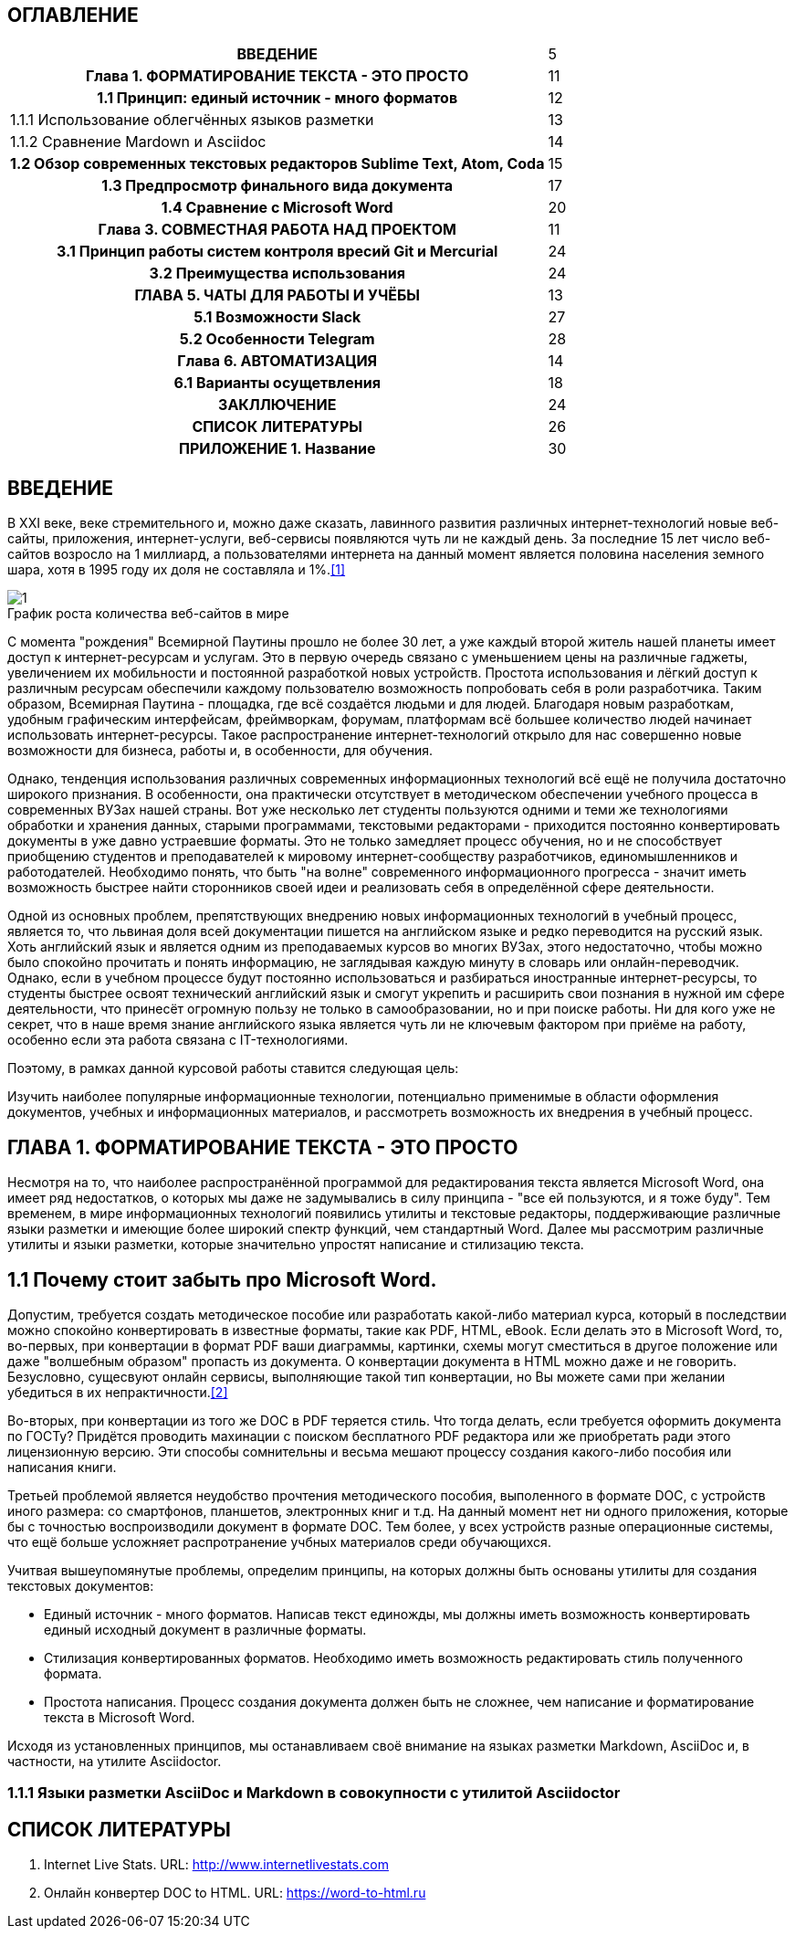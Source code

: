 :tabsize: 16
:figure-caption!:


== ОГЛАВЛЕНИЕ
[cols="<17h,>1"]
|=====================================================
 |ВВЕДЕНИЕ                                                                          | 5
 |Глава 1. ФОРМАТИРОВАНИЕ ТЕКСТА - ЭТО ПРОСТО                                       | 11
 |  1.1 Принцип: единый источник - много форматов                                   | 12
d|    1.1.1 Использование облегчённых языков разметки                               | 13
d|    1.1.2 Сравнение Mardown и Asciidoc                                            | 14
 |  1.2 Обзор современных текстовых редакторов Sublime Text, Atom, Coda             | 15
 |  1.3 Предпросмотр финального вида документа                                      | 17
 |  1.4 Сравнение с Microsoft Word                                                  | 20
 |Глава 3. СОВМЕСТНАЯ РАБОТА НАД ПРОЕКТОМ                                           | 11
 |   3.1 Принцип работы систем контроля вресий Git и Mercurial                      | 24
 |   3.2 Преимущества использования                                                 | 24
 |ГЛАВА 5. ЧАТЫ ДЛЯ РАБОТЫ И УЧЁБЫ                                                  | 13
 |  5.1 Возможности Slack                                                           | 27
 |  5.2 Особенности Telegram                                                        | 28
 |Глава 6. АВТОМАТИЗАЦИЯ                                                            | 14
 |   6.1 Варианты осущетвления                                                      | 18
 |ЗАКЛЛЮЧЕНИЕ                                                                       | 24
 |СПИСОК ЛИТЕРАТУРЫ                                                                 | 26
 |ПРИЛОЖЕНИЕ 1. Название                                                            | 30
|=====================================================

<<<

== ВВЕДЕНИЕ

В XXI веке, веке стремительного и, можно даже сказать, лавинного развития различных интернет-технологий новые веб-сайты, приложения, интернет-услуги, веб-сервисы появляются чуть ли не каждый день. За последние 15 лет число веб-сайтов возросло на 1 миллиард, а пользователями интернета на данный момент является половина населения земного шара, хотя в 1995 году их доля не составляла и 1%.<<1>>

.График роста количества веб-сайтов в мире
image::media/1.png[]

С момента "рождения" Всемирной Паутины прошло не более 30 лет, а уже каждый второй житель нашей планеты имеет доступ к интернет-ресурсам и услугам. Это в первую очередь связано с уменьшением цены на различные гаджеты, увеличением их мобильности и постоянной разработкой новых устройств. Простота использования и лёгкий доступ к различным ресурсам обеспечили каждому пользователю возможность попробовать себя в роли разработчика. Таким образом, Всемирная Паутина - площадка, где всё создаётся людьми и для людей. Благодаря новым разработкам, удобным графическим интерфейсам, фреймворкам, форумам, платформам всё большее количество людей начинает использовать интернет-ресурсы. Такое распространение интернет-технологий открыло для нас совершенно новые возможности для бизнеса, работы и, в особенности, для обучения.

Однако, тенденция использования различных современных информационных технологий всё ещё не получила достаточно широкого признания. В особенности, она практически отсутствует в методическом обеспечении учебного процесса в современных ВУЗах нашей страны. Вот уже несколько лет студенты пользуются одними и теми же технологиями обработки и хранения данных, старыми программами, текстовыми редакторами - приходится постоянно конвертировать документы в уже давно устраевшие форматы. Это не только замедляет процесс обучения, но и не способствует приобщению студентов и преподавателей к мировому интернет-сообществу разработчиков, единомышленников и работодателей. Необходимо понять, что быть "на волне" современного информационного прогресса - значит иметь возможность быстрее найти сторонников своей идеи и реализовать себя в определённой сфере деятельности.

Одной из основных проблем, препятствующих внедрению новых информационных технологий в учебный процесс, является то, что львиная доля всей документации пишется на английском языке и редко переводится на русский язык. Хоть английский язык и является одним из преподаваемых курсов во многих ВУЗах, этого недостаточно, чтобы можно было спокойно прочитать и понять информацию, не заглядывая каждую минуту в словарь или онлайн-переводчик. Однако, если в учебном процессе будут постоянно использоваться и разбираться иностранные интернет-ресурсы, то студенты быстрее освоят технический английский язык и смогут укрепить и расширить свои познания в нужной им сфере деятельности, что принесёт огромную пользу не только в самообразовании, но и при поиске работы. Ни для кого уже не секрет, что в наше время знание английского языка является чуть ли не ключевым фактором при приёме на работу, особенно если эта работа связана с IT-технологиями.

Поэтому, в рамках данной курсовой работы ставится следующая цель:

Изучить наиболее популярные информационные технологии, потенциально применимые в области оформления документов, учебных и информационных материалов, и рассмотреть возможность их внедрения в учебный процесс.


<<<

== ГЛАВА 1. ФОРМАТИРОВАНИЕ ТЕКСТА - ЭТО ПРОСТО

Несмотря на то, что наиболее распространённой программой для редактирования текста является Microsoft Word, она имеет ряд недостатков, о которых мы даже не задумывались в силу принципа - "все ей пользуются, и я тоже буду". Тем временем, в мире информационных технологий появились утилиты и текстовые редакторы, поддерживающие различные языки разметки и имеющие более широкий спектр функций, чем стандартный Word. Далее мы рассмотрим различные утилиты и языки разметки, которые значительно упростят написание и стилизацию текста.

== 1.1 Почему стоит забыть про Microsoft Word.

Допустим, требуется создать методическое пособие или разработать какой-либо материал курса, который в последствии можно спокойно конвертировать в известные форматы, такие как PDF, HTML, eBook. Если делать это в Microsoft Word, то, во-первых, при конвертации в формат PDF ваши диаграммы, картинки, схемы могут сместиться в другое положение или даже "волшебным образом" пропасть из документа. О конвертации документа в HTML можно даже и не говорить. Безусловно, сущесвуют онлайн сервисы, выполняющие такой тип конвертации, но Вы можете сами при желании убедиться в их непрактичности.<<2>>

Во-вторых, при конвертации из того же DOC в PDF теряется стиль. Что тогда делать, если требуется оформить документа по ГОСТу? Придётся проводить махинации с поиском бесплатного PDF редактора или же приобретать ради этого лицензионную версию. Эти способы сомнительны и весьма мешают процессу создания какого-либо пособия или написания книги.

Третьей проблемой является неудобство прочтения методического пособия, выполенного в формате DOC, с устройств иного размера: со смартфонов, планшетов, электронных книг и т.д. На данный момент нет ни одного приложения, которые бы с точностью воспроизводили документ в формате DOC. Тем более, у всех устройств разные операционные системы, что ещё больше усложняет распротранение учбных материалов среди обучающихся.

Учитвая вышеупомянутые проблемы, определим принципы, на которых должны быть основаны утилиты для создания текстовых документов:

* Единый источник - много форматов. Написав текст единожды, мы должны иметь возможность конвертировать единый исходный документ в различные форматы.
* Стилизация конвертированных форматов. Необходимо иметь возможность редактировать стиль полученного формата.
* Простота написания. Процесс создания документа должен быть не сложнее, чем написание и форматирование текста в Microsoft Word.

Исходя из установленных принципов, мы останавливаем своё внимание на языках разметки Markdown, AsciiDoc и, в частности, на утилите Asciidoctor.

=== 1.1.1 Языки разметки AsciiDoc и Markdown в совокупности с утилитой Asciidoctor




<<<

== СПИСОК ЛИТЕРАТУРЫ

1. [#1]#Internet Live Stats. URL: http://www.internetlivestats.com#

2. [#2]#Онлайн конвертер DOC to HTML. URL: https://word-to-html.ru#
